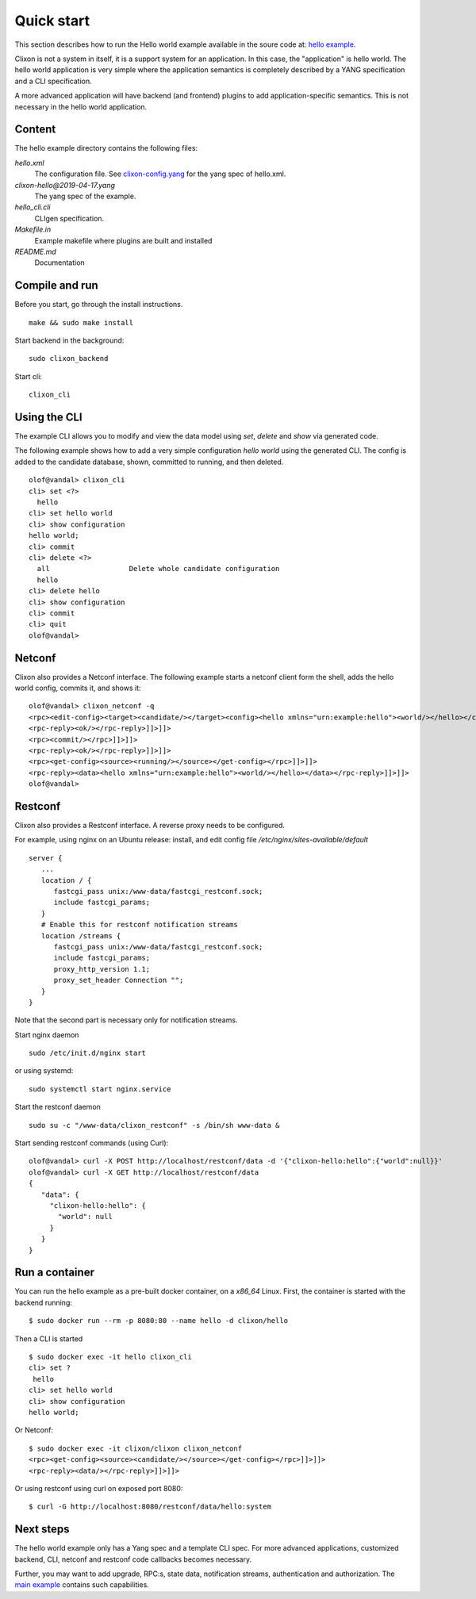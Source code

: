 .. _clixon_quickstart:

Quick start
===========

.. This is a comment
   
This section describes how to run the Hello world example available in the soure code at: `hello example <https://github.com/clicon/clixon-examples>`_.

Clixon is not a system in itself, it is a support system for an
application. In this case, the "application" is hello world. The hello
world application is very simple where the application semantics is
completely described by a YANG specification and a CLI specification.

A more advanced application will have backend (and frontend) plugins
to add application-specific semantics. This is not necessary in the
hello world application.

Content
-------
The hello example directory contains the following files:

`hello.xml`
   The configuration file. See `clixon-config.yang <https://github.com/clicon/clixon/tree/master/yang/clixon/clixon-config@2020-02-22.yang>`_ for the yang spec of hello.xml.
`clixon-hello@2019-04-17.yang`
   The yang spec of the example.
`hello_cli.cli`
   CLIgen specification.
`Makefile.in`
   Example makefile where plugins are built and installed
`README.md`
   Documentation

Compile and run
---------------

Before you start, go through the install instructions.
::

    make && sudo make install

Start backend in the background:
::

    sudo clixon_backend

Start cli:
::

    clixon_cli


Using the CLI
-------------

The example CLI allows you to modify and view the data model using `set`, `delete` and `show` via generated code.

The following example shows how to add a very simple configuration `hello world` using the generated CLI. The config is added to the candidate database, shown, committed to running, and then deleted.

::

   olof@vandal> clixon_cli
   cli> set <?>
     hello
   cli> set hello world
   cli> show configuration
   hello world;
   cli> commit
   cli> delete <?>
     all                   Delete whole candidate configuration
     hello
   cli> delete hello 
   cli> show configuration 
   cli> commit 
   cli> quit
   olof@vandal> 

Netconf
-------

Clixon also provides a Netconf interface. The following example starts a netconf client form the shell, adds the hello world config, commits it, and shows it:
::

   olof@vandal> clixon_netconf -q
   <rpc><edit-config><target><candidate/></target><config><hello xmlns="urn:example:hello"><world/></hello></config></edit-config></rpc>]]>]]>
   <rpc-reply><ok/></rpc-reply>]]>]]>
   <rpc><commit/></rpc>]]>]]>
   <rpc-reply><ok/></rpc-reply>]]>]]>
   <rpc><get-config><source><running/></source></get-config></rpc>]]>]]>
   <rpc-reply><data><hello xmlns="urn:example:hello"><world/></hello></data></rpc-reply>]]>]]>
   olof@vandal> 


Restconf
--------

Clixon also provides a Restconf interface. A reverse proxy needs to be configured. 

For example, using nginx on an Ubuntu release: install, and edit config file `/etc/nginx/sites-available/default`
::

   server {
      ...
      location / {
         fastcgi_pass unix:/www-data/fastcgi_restconf.sock;
         include fastcgi_params;
      }
      # Enable this for restconf notification streams
      location /streams {
         fastcgi_pass unix:/www-data/fastcgi_restconf.sock;
	 include fastcgi_params;
 	 proxy_http_version 1.1;
	 proxy_set_header Connection "";
      }
   }

Note that the second part is necessary only for notification streams.

Start nginx daemon
::
   
   sudo /etc/init.d/nginx start

or using systemd:
::
   
  sudo systemctl start nginx.service
   
Start the restconf daemon
::

   sudo su -c "/www-data/clixon_restconf" -s /bin/sh www-data &

Start sending restconf commands (using Curl):
::

   olof@vandal> curl -X POST http://localhost/restconf/data -d '{"clixon-hello:hello":{"world":null}}'
   olof@vandal> curl -X GET http://localhost/restconf/data 
   {
      "data": {
        "clixon-hello:hello": {
          "world": null
        }
      }
   }

Run a container
---------------
You can run the hello example as a pre-built docker container, on a `x86_64` Linux.
First, the container is started with the backend running:
::

 $ sudo docker run --rm -p 8080:80 --name hello -d clixon/hello

Then a CLI is started
::
   
 $ sudo docker exec -it hello clixon_cli
 cli> set ?
  hello                 
 cli> set hello world 
 cli> show configuration 
 hello world;

Or Netconf:
::

   $ sudo docker exec -it clixon/clixon clixon_netconf
   <rpc><get-config><source><candidate/></source></get-config></rpc>]]>]]>
   <rpc-reply><data/></rpc-reply>]]>]]>

Or using restconf using curl on exposed port 8080:
::
   
  $ curl -G http://localhost:8080/restconf/data/hello:system
   
Next steps
----------
The hello world example only has a Yang spec and a template CLI
spec. For more advanced applications, customized backend, CLI, netconf
and restconf code callbacks becomes necessary.

Further, you may want to add upgrade, RPC:s, state data, notification
streams, authentication and authorization. The `main example <https://github.com/clicon/clixon/tree/master/example/main>`_ contains such capabilities.





